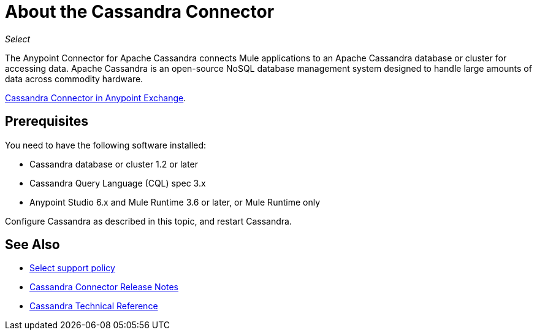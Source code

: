 = About the Cassandra Connector
:keywords: connectors, anypoint, studio, cassandra, databases
:imagesdir: _images

_Select_

The Anypoint Connector for Apache Cassandra connects Mule applications to an Apache Cassandra database or cluster for accessing data. Apache Cassandra is an open-source NoSQL database management system designed to handle large amounts of data across commodity hardware.

link:https://www.mulesoft.com/exchange/org.mule.modules/mule-module-cassandradb/[Cassandra Connector in Anypoint Exchange].

== Prerequisites

You need to have the following software installed:

* Cassandra database or cluster 1.2 or later
* Cassandra Query Language (CQL) spec 3.x
* Anypoint Studio 6.x and Mule Runtime 3.6 or later, or Mule Runtime only


Configure Cassandra as described in this topic, and restart Cassandra. 

== See Also

* link:/mule-user-guide/v/3.8/anypoint-connectors#connector-categories[Select support policy]
* link:/release-notes/cassandra-connector-release-notes[Cassandra Connector Release Notes]
* link:https://mulesoft.github.io/mule-cassandradb-connector/[Cassandra Technical Reference]
